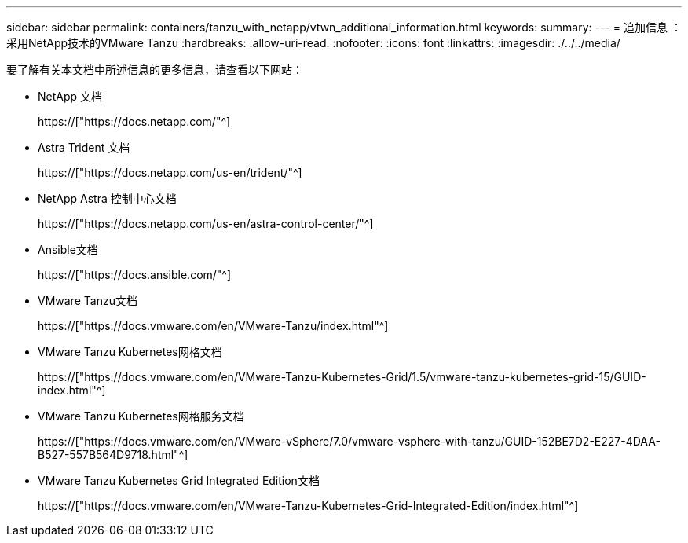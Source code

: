 ---
sidebar: sidebar 
permalink: containers/tanzu_with_netapp/vtwn_additional_information.html 
keywords:  
summary:  
---
= 追加信息 ：采用NetApp技术的VMware Tanzu
:hardbreaks:
:allow-uri-read: 
:nofooter: 
:icons: font
:linkattrs: 
:imagesdir: ./../../media/


要了解有关本文档中所述信息的更多信息，请查看以下网站：

* NetApp 文档
+
https://["https://docs.netapp.com/"^]

* Astra Trident 文档
+
https://["https://docs.netapp.com/us-en/trident/"^]

* NetApp Astra 控制中心文档
+
https://["https://docs.netapp.com/us-en/astra-control-center/"^]

* Ansible文档
+
https://["https://docs.ansible.com/"^]

* VMware Tanzu文档
+
https://["https://docs.vmware.com/en/VMware-Tanzu/index.html"^]

* VMware Tanzu Kubernetes网格文档
+
https://["https://docs.vmware.com/en/VMware-Tanzu-Kubernetes-Grid/1.5/vmware-tanzu-kubernetes-grid-15/GUID-index.html"^]

* VMware Tanzu Kubernetes网格服务文档
+
https://["https://docs.vmware.com/en/VMware-vSphere/7.0/vmware-vsphere-with-tanzu/GUID-152BE7D2-E227-4DAA-B527-557B564D9718.html"^]

* VMware Tanzu Kubernetes Grid Integrated Edition文档
+
https://["https://docs.vmware.com/en/VMware-Tanzu-Kubernetes-Grid-Integrated-Edition/index.html"^]


